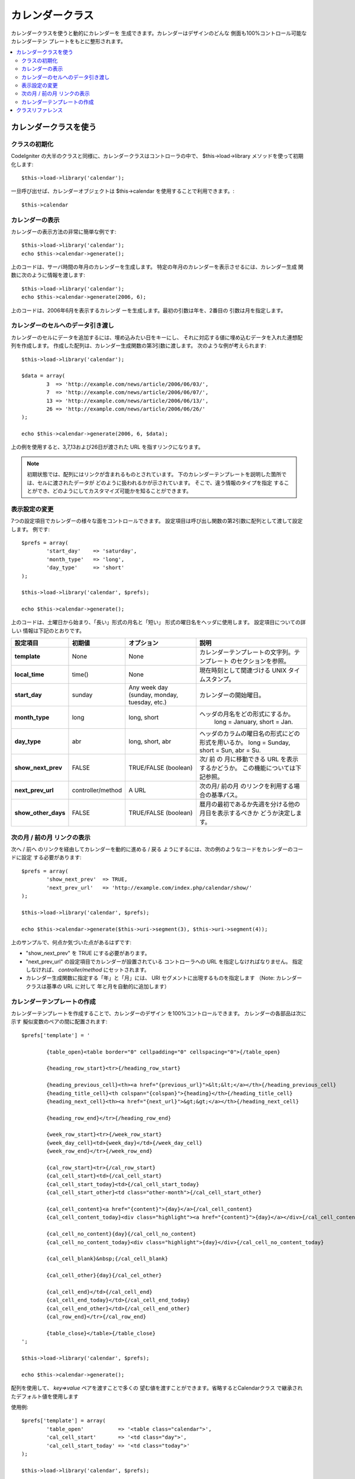 ################
カレンダークラス
################

カレンダークラスを使うと動的にカレンダーを
生成できます。カレンダーはデザインのどんな
側面も100%コントロール可能なカレンダーテン
プレートをもとに整形されます。

.. contents::
  :local:

.. raw:: html

  <div class="custom-index container"></div>

**********************
カレンダークラスを使う
**********************

クラスの初期化
==============

CodeIgniter の大半のクラスと同様に、カレンダークラスはコントローラの中で、
$this->load->library メソッドを使って初期化します::

	$this->load->library('calendar');

一旦呼び出せば、カレンダーオブジェクトは $this->calendar を使用することで利用できます。::

	$this->calendar

カレンダーの表示
================

カレンダーの表示方法の非常に簡単な例です::

	$this->load->library('calendar');
	echo $this->calendar->generate();

上のコードは、サーバ時間の年月のカレンダーを生成します。
特定の年月のカレンダーを表示させるには、カレンダー生成
関数に次のように情報を渡します::

	$this->load->library('calendar');
	echo $this->calendar->generate(2006, 6);

上のコードは、2006年6月を表示するカレンダ
ーを生成します。最初の引数は年を、2番目の
引数は月を指定します。

カレンダーのセルへのデータ引き渡し
==================================

カレンダーのセルにデータを追加するには、埋め込みたい日をキーにし、
それに対応する値に埋め込むデータを入れた連想配列を作成します。
作成した配列は、カレンダー生成関数の第3引数に渡します。
次のような例が考えられます::

	$this->load->library('calendar');

	$data = array(
		3  => 'http://example.com/news/article/2006/06/03/',
		7  => 'http://example.com/news/article/2006/06/07/',
		13 => 'http://example.com/news/article/2006/06/13/',
		26 => 'http://example.com/news/article/2006/06/26/'
	);

	echo $this->calendar->generate(2006, 6, $data);

上の例を使用すると、3,7,13および26日が渡された
URL を指すリンクになります。

.. note:: 初期状態では、配列にはリンクが含まれるものとされています。
    下のカレンダーテンプレートを説明した箇所では、セルに渡されたデータが
    どのように扱われるかが示されています。 そこで、違う情報のタイプを指定
    することができ、どのようにしてカスタマイズ可能かを知ることができます。

表示設定の変更
==============

7つの設定項目でカレンダーの様々な面をコントロールできます。
設定項目は呼び出し関数の第2引数に配列として渡して設定します。
例です::

	$prefs = array(
		'start_day'    => 'saturday',
		'month_type'   => 'long',
		'day_type'     => 'short'
	);

	$this->load->library('calendar', $prefs);

	echo $this->calendar->generate();

上のコードは、土曜日から始まり、「長い」形式の月名と「短い」
形式の曜日名をヘッダに使用します。 設定項目についての詳しい
情報は下記のとおりです。

======================  =================  ============================================  ===================================================================
設定項目                 初期値              オプション                                      説明
======================  =================  ============================================  ===================================================================
**template**           	None               None                                          カレンダーテンプレートの文字列。テンプレート
											 のセクションを参照。
**local_time**        	time()             None                                          現在時刻として関連づける UNIX タイムスタンプ。
**start_day**           sunday             Any week day (sunday, monday, tuesday, etc.)  カレンダーの開始曜日。
**month_type**          long               long, short                                   ヘッダの月名をどの形式にするか。
											   long = January, short = Jan.
**day_type**            abr                long, short, abr                              ヘッダのカラムの曜日名の形式にどの形式を用いるか。
											 long = Sunday, short = Sun, abr = Su.
**show_next_prev**      FALSE              TRUE/FALSE (boolean)                          次/ 前 の 月に移動できる URL を表示するかどうか。
											 この機能については下記参照。
**next_prev_url**       controller/method  A URL                                         次の月/ 前の月 のリンクを利用する場合の基準パス。
**show_other_days**     FALSE              TRUE/FALSE (boolean)                          暦月の最初であるか先週を分ける他の月日を表示するべきか
											 どうか決定します。
======================  =================  ============================================  ===================================================================


次の月 / 前の月 リンクの表示
============================

次へ / 前へ のリンクを経由してカレンダーを動的に進める / 戻る
ようにするには、次の例のようなコードをカレンダーのコードに設定
する必要があります::

	$prefs = array(
		'show_next_prev'  => TRUE,
		'next_prev_url'   => 'http://example.com/index.php/calendar/show/'
	);

	$this->load->library('calendar', $prefs);

	echo $this->calendar->generate($this->uri->segment(3), $this->uri->segment(4));

上のサンプルで、何点か気づいた点があるはずです:

-  "show_next_prev" を TRUE にする必要があります。
-  "next_prev_url" の設定項目でカレンダーが設置されている
   コントローラへの URL を指定しなければなりません。
   指定しなければ、 *controller/method* にセットされます。
-  カレンダー生成関数に指定する「年」と「月」には、
   URI セグメントに出現するものを指定します
   （Note: カレンダークラスは基準の URL に対して
   年と月を自動的に追加します）

カレンダーテンプレートの作成
============================

カレンダーテンプレートを作成することで、カレンダーのデザイン
を100%コントロールできます。 カレンダーの各部品は次に示す
擬似変数のペアの間に配置されます::

	$prefs['template'] = '

		{table_open}<table border="0" cellpadding="0" cellspacing="0">{/table_open}

		{heading_row_start}<tr>{/heading_row_start}

		{heading_previous_cell}<th><a href="{previous_url}">&lt;&lt;</a></th>{/heading_previous_cell}
		{heading_title_cell}<th colspan="{colspan}">{heading}</th>{/heading_title_cell}
		{heading_next_cell}<th><a href="{next_url}">&gt;&gt;</a></th>{/heading_next_cell}

		{heading_row_end}</tr>{/heading_row_end}

		{week_row_start}<tr>{/week_row_start}
		{week_day_cell}<td>{week_day}</td>{/week_day_cell}
		{week_row_end}</tr>{/week_row_end}

		{cal_row_start}<tr>{/cal_row_start}
		{cal_cell_start}<td>{/cal_cell_start}
		{cal_cell_start_today}<td>{/cal_cell_start_today}
		{cal_cell_start_other}<td class="other-month">{/cal_cell_start_other}

		{cal_cell_content}<a href="{content}">{day}</a>{/cal_cell_content}
		{cal_cell_content_today}<div class="highlight"><a href="{content}">{day}</a></div>{/cal_cell_content_today}

		{cal_cell_no_content}{day}{/cal_cell_no_content}
		{cal_cell_no_content_today}<div class="highlight">{day}</div>{/cal_cell_no_content_today}

		{cal_cell_blank}&nbsp;{/cal_cell_blank}

		{cal_cell_other}{day}{/cal_cel_other}

		{cal_cell_end}</td>{/cal_cell_end}
		{cal_cell_end_today}</td>{/cal_cell_end_today}
		{cal_cell_end_other}</td>{/cal_cell_end_other}
		{cal_row_end}</tr>{/cal_row_end}

		{table_close}</table>{/table_close}
	';

	$this->load->library('calendar', $prefs);

	echo $this->calendar->generate();

配列を使用して、 `key=>value` ペアを渡すことで多くの
望む値を渡すことができます。省略するとCalendarクラス
で継承されたデフォルト値を使用します

使用例::

	$prefs['template'] = array(
		'table_open'           => '<table class="calendar">',
		'cal_cell_start'       => '<td class="day">',
		'cal_cell_start_today' => '<td class="today">'
	);
    
	$this->load->library('calendar', $prefs);
    
	echo $this->calendar->generate();

******************
クラスリファレンス
******************

.. php:class:: CI_Calendar

	.. php:method:: initialize([$config = array()])

		:param	array	$config: 構成パラメータ
		:returns:	    CI_Calendar インスタンス（メソッドチェーン）
		:rtype:	CI_Calendar

		カレンダーの環境設定を初期化します。表示設定を含む入力として連想配列を受け入れます。

	.. php:method:: generate([$year = ''[, $month = ''[, $data = array()]]])

		:param	int	$year: 年
		:param	int	$month: 月
		:param	array	$data: カレンダーセルにデータを表示
		:returns:	    HTMLフォーマット カレンダー
		:rtype:	string

		カレンダーを生成


	.. php:method:: get_month_name($month)

		:param	int	$month: 月
		:returns:	    月名
		:rtype:	string

		月の数値に基づいての月名を生成します。

	.. php:method:: get_day_names($day_type = '')

		:param	string	$day_type: 'long', 'short', or 'abr'
		:returns:	    Array of day names
		:rtype:	array

		型に基づき、曜日名（日曜日、月曜日、など）の配列を返します。
		オプション：long, short, abr または なし ``$day_type`` が提供
		されていない場合（または無効な型が提供されている場合）
		「省略」を返します

	.. php:method:: adjust_date($month, $year)

		:param	int	$month: 月
		:param	int	$year: 年
		:returns:	    月と年を含む連想配列
		:rtype:	array

		この方法では、有効な月/年保持していることを確認します。
		例えば月に13を提出した場合、年が増加すると月が1月
		になります::

			print_r($this->calendar->adjust_date(13, 2014));

		outputs::

			Array
			(    
				[month] => '01'
				[year] => '2015'
			)

	.. php:method:: get_total_days($month, $year)

		:param	int	$month: 月
		:param	int	$year: 年
		:returns:	    指定された月の日数カウント
		:rtype:	int

		指定された月の総日数::

			echo $this->calendar->get_total_days(2, 2012);
			// 29

		.. note:: このメソッドの別名 :doc:`Date Helper
			<../helpers/date_helper>` function :php:func:`days_in_month()`.

	.. php:method:: default_template()

		:returns:	    テンプレート値の配列
		:rtype:	array

		デフォルトのテンプレートを設定します。このメソッドはあなたが作成していない
		ときに使用される独自のテンプレートを返します。


	.. php:method:: parse_template()

		:returns:	CI_Calendar インスタンス（メソッドチェーン）
		:rtype:	CI_Calendar

		テンプレート内のデータを収集
		``{疑似変数}`` カレンダーを表示するために使用されます。
